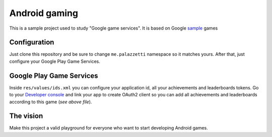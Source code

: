 ==============
Android gaming
==============

This is a sample project used to study "Google game services". It is based on Google sample_ games

.. _sample: https://github.com/playgameservices/android-samples

Configuration
-------------

Just clone this repository and be sure to change ``me.palazzetti`` namespace so it matches yours.
After that, just configure your Google Play Game Services.

Google Play Game Services
-------------------------

Inside ``res/values/ids.xml`` you can configure your application id, all your achievements
and leaderboards tokens. Go to your `Developer console`_ and link your app to create OAuth2 client
so you can add all achievements and leaderboards according to this game (*see above file*).

.. _Developer Console: https://play.google.com/apps/publish/

The vision
----------

Make this project a valid playground for everyone who want to start developing Android games.
